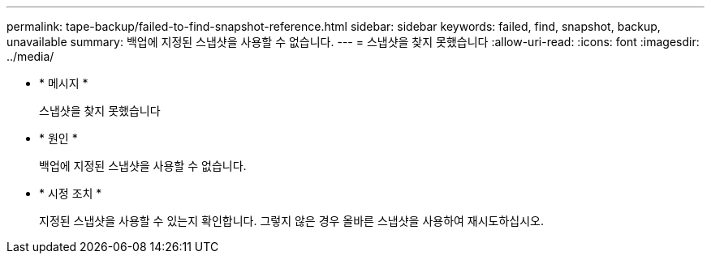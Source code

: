 ---
permalink: tape-backup/failed-to-find-snapshot-reference.html 
sidebar: sidebar 
keywords: failed, find, snapshot, backup, unavailable 
summary: 백업에 지정된 스냅샷을 사용할 수 없습니다. 
---
= 스냅샷을 찾지 못했습니다
:allow-uri-read: 
:icons: font
:imagesdir: ../media/


[role="lead"]
* * 메시지 *
+
스냅샷을 찾지 못했습니다

* * 원인 *
+
백업에 지정된 스냅샷을 사용할 수 없습니다.

* * 시정 조치 *
+
지정된 스냅샷을 사용할 수 있는지 확인합니다. 그렇지 않은 경우 올바른 스냅샷을 사용하여 재시도하십시오.


